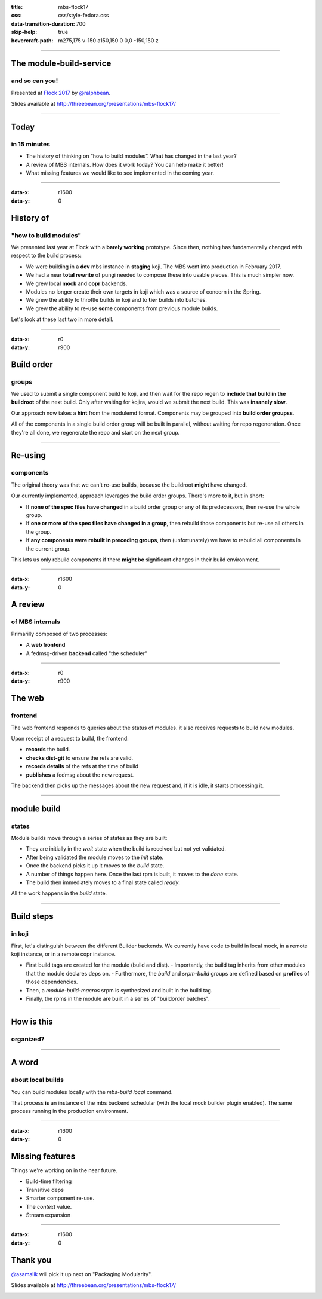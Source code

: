 :title: mbs-flock17
:css: css/style-fedora.css
:data-transition-duration: 700
:skip-help: true
:hovercraft-path: m275,175 v-150 a150,150 0 0,0 -150,150 z
 
----

The module-build-service
========================
and so can you!
~~~~~~~~~~~~~~~

Presented at `Flock 2017 <https://fedoraproject.org/wiki/Flock_2017>`_ by `@ralphbean <http://threebean.org>`_.

Slides available at http://threebean.org/presentations/mbs-flock17/

.. image:: images/fedmsg-flock14-img/creative-commons.png

----

Today
=====
in 15 minutes
~~~~~~~~~~~~~

- The history of thinking on “how to build modules”. What has changed in the last year?
- A review of MBS internals. How does it work today? You can help make it better!
- What missing features we would like to see implemented in the coming year.

----

:data-x: r1600
:data-y: 0

History of
==========
"how to build modules"
~~~~~~~~~~~~~~~~~~~~~~

We presented last year at Flock with a **barely working** prototype.  Since then, nothing has fundamentally changed with respect to the build process:

- We were building in a **dev** mbs instance in **staging** koji.  The MBS went into production in February 2017.
- We had a near **total rewrite** of pungi needed to compose these into usable pieces.  This is much simpler now.
- We grew local **mock** and **copr** backends.
- Modules no longer create their own targets in koji which was a source of concern in the Spring.
- We grew the ability to throttle builds in koji and to **tier** builds into batches.
- We grew the ability to re-use **some** components from previous module builds.

Let's look at these last two in more detail.

----

:data-x: r0
:data-y: r900

Build order
===========
groups
~~~~~~

We used to submit a single component build to koji, and then wait for the repo
regen to **include that build in the buildroot** of the next build.  Only after
waiting for kojira, would we submit the next build.  This was **insanely slow**.

Our approach now takes a **hint** from the modulemd format.  Components may be
grouped into **build order groupss**.

All of the components in a single build order group will be built in parallel,
without waiting for repo regeneration.  Once they're all done, we regenerate
the repo and start on the next group.

----

Re-using
========
components
~~~~~~~~~~

The original theory was that we can't re-use builds, because the buildroot
**might** have changed.

Our currently implemented, approach leverages the build order groups.  There's
more to it, but in short:

- If **none of the spec files have changed** in a build order group or any of its
  predecessors, then re-use the whole group.
- If **one or more of the spec files have changed in a group**, then rebuild those
  components but re-use all others in the group.
- If **any components were rebuilt in preceding groups**, then (unfortunately) we
  have to rebuild all components in the current group.

This lets us only rebuild components if there **might be** significant changes in
their build environment.

----

:data-x: r1600
:data-y: 0

A review
========
of MBS internals
~~~~~~~~~~~~~~~~

Primarilly composed of two processes:

- A **web frontend**
- A fedmsg-driven **backend** called "the scheduler"

----

:data-x: r0
:data-y: r900

The web
=======
frontend
~~~~~~~~

The web frontend responds to queries about the status of modules.
it also receives requests to build new modules.

Upon receipt of a request to build, the frontend:

- **records** the build.
- **checks dist-git** to ensure the refs are valid.
- **records details** of the refs at the time of build
- **publishes** a fedmsg about the new request.

The backend then picks up the messages about the new request and, if it is idle, it starts processing it.

----

module build
============
states
~~~~~~

Module builds move through a series of states as they are built:

- They are initially in the `wait` state when the build is received but not yet validated.
- After being validated the module moves to the `init` state.
- Once the backend picks it up it moves to the `build` state.
- A number of things happen here.  Once the last rpm is built, it moves to the `done` state.
- The build then immediately moves to a final state called `ready`.

All the work happens in the `build` state.

----

Build steps
===========
in koji
~~~~~~~

First, let's distinguish between the different Builder backends.  We currently
have code to build in local mock, in a remote koji instance, or in a remote
copr instance.

- First build tags are created for the module (build and dist).
  - Importantly, the build tag inherits from other modules that the module declares deps on.
  - Furthermore, the `build` and `srpm-build` groups are defined based on **profiles** of those dependencies.
- Then, a `module-build-macros` srpm is synthesized and built in the build tag.
- Finally, the rpms in the module are built in a series of "buildorder batches".

----

How is this
===========
organized?
~~~~~~~~~~

.. image:: images/mbs-flock17-img/mbs-internals-1.png

----

A word
======
about local builds
~~~~~~~~~~~~~~~~~~

You can build modules locally with the `mbs-build local` command.

That process **is** an instance of the mbs backend schedular (with the local mock
builder plugin enabled).  The same process running in the production
environment.

----

:data-x: r1600
:data-y: 0

Missing features
================

Things we're working on in the near future.

- Build-time filtering
- Transitive deps
- Smarter component re-use.
- The `context` value.
- Stream expansion

----

:data-x: r1600
:data-y: 0

Thank you
=========

`@asamalik <https://github.com/asamalik>`_ will pick it up next on "Packaging Modularity".

Slides available at http://threebean.org/presentations/mbs-flock17/

.. image:: images/fedmsg-flock14-img/creative-commons.png
